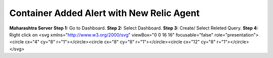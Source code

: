 Container Added Alert with New Relic Agent
======================

**Maharashtra Server**
**Step 1:** Go to Dashboard.
**Step 2:** Select Dashboard.
**Step 3:** Create/ Select Releted Query.
**Step 4:** Right click on <svg xmlns="http://www.w3.org/2000/svg" viewBox="0 0 16 16" focusable="false" role="presentation"><circle cx="4" cy="8" r="1"></circle><circle cx="8" cy="8" r="1"></circle><circle cx="12" cy="8" r="1"></circle></svg>

